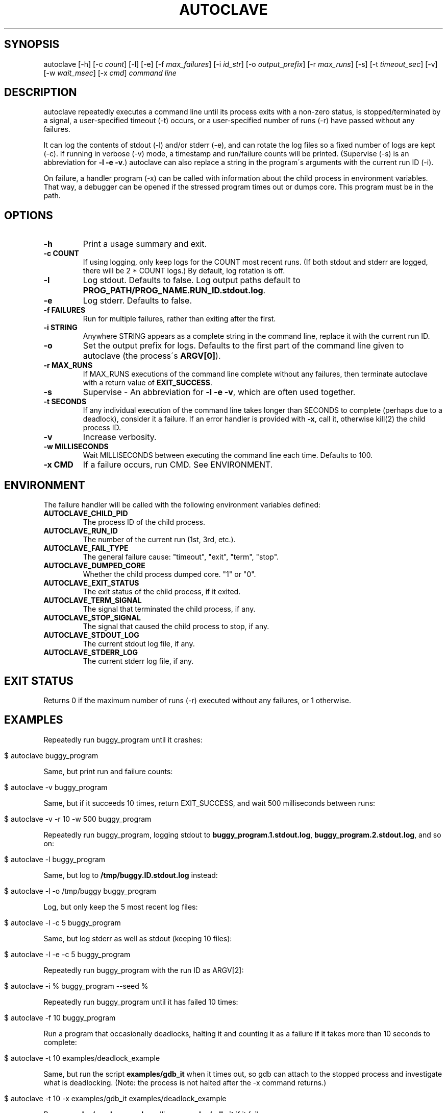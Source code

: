 .\" generated with Ronn/v0.7.3
.\" http://github.com/rtomayko/ronn/tree/0.7.3
.
.TH "AUTOCLAVE" "1" "July 2018" "" ""
.
.SH "SYNOPSIS"
autoclave [\-h] [\-c \fIcount\fR] [\-l] [\-e] [\-f \fImax_failures\fR] [\-i \fIid_str\fR] [\-o \fIoutput_prefix\fR] [\-r \fImax_runs\fR] [\-s] [\-t \fItimeout_sec\fR] [\-v] [\-w \fIwait_msec\fR] [\-x \fIcmd\fR] \fIcommand line\fR
.
.SH "DESCRIPTION"
autoclave repeatedly executes a command line until its process exits with a non\-zero status, is stopped/terminated by a signal, a user\-specified timeout (\-t) occurs, or a user\-specified number of runs (\-r) have passed without any failures\.
.
.P
It can log the contents of stdout (\-l) and/or stderr (\-e), and can rotate the log files so a fixed number of logs are kept (\-c)\. If running in verbose (\-v) mode, a timestamp and run/failure counts will be printed\. (Supervise (\-s) is an abbreviation for \fB\-l \-e \-v\fR\.) autoclave can also replace a string in the program\'s arguments with the current run ID (\-i)\.
.
.P
On failure, a handler program (\-x) can be called with information about the child process in environment variables\. That way, a debugger can be opened if the stressed program times out or dumps core\. This program must be in the path\.
.
.SH "OPTIONS"
.
.TP
\fB\-h\fR
Print a usage summary and exit\.
.
.TP
\fB\-c COUNT\fR
If using logging, only keep logs for the COUNT most recent runs\. (If both stdout and stderr are logged, there will be 2 * COUNT logs\.) By default, log rotation is off\.
.
.TP
\fB\-l\fR
Log stdout\. Defaults to false\. Log output paths default to \fBPROG_PATH/PROG_NAME\.RUN_ID\.stdout\.log\fR\.
.
.TP
\fB\-e\fR
Log stderr\. Defaults to false\.
.
.TP
\fB\-f FAILURES\fR
Run for multiple failures, rather than exiting after the first\.
.
.TP
\fB\-i STRING\fR
Anywhere STRING appears as a complete string in the command line, replace it with the current run ID\.
.
.TP
\fB\-o\fR
Set the output prefix for logs\. Defaults to the first part of the command line given to autoclave (the process\'s \fBARGV[0]\fR)\.
.
.TP
\fB\-r MAX_RUNS\fR
If MAX_RUNS executions of the command line complete without any failures, then terminate autoclave with a return value of \fBEXIT_SUCCESS\fR\.
.
.TP
\fB\-s\fR
Supervise \- An abbreviation for \fB\-l \-e \-v\fR, which are often used together\.
.
.TP
\fB\-t SECONDS\fR
If any individual execution of the command line takes longer than SECONDS to complete (perhaps due to a deadlock), consider it a failure\. If an error handler is provided with \fB\-x\fR, call it, otherwise kill(2) the child process ID\.
.
.TP
\fB\-v\fR
Increase verbosity\.
.
.TP
\fB\-w MILLISECONDS\fR
Wait MILLISECONDS between executing the command line each time\. Defaults to 100\.
.
.TP
\fB\-x CMD\fR
If a failure occurs, run CMD\. See ENVIRONMENT\.
.
.SH "ENVIRONMENT"
The failure handler will be called with the following environment variables defined:
.
.TP
\fBAUTOCLAVE_CHILD_PID\fR
The process ID of the child process\.
.
.TP
\fBAUTOCLAVE_RUN_ID\fR
The number of the current run (1st, 3rd, etc\.)\.
.
.TP
\fBAUTOCLAVE_FAIL_TYPE\fR
The general failure cause: "timeout", "exit", "term", "stop"\.
.
.TP
\fBAUTOCLAVE_DUMPED_CORE\fR
Whether the child process dumped core\. "1" or "0"\.
.
.TP
\fBAUTOCLAVE_EXIT_STATUS\fR
The exit status of the child process, if it exited\.
.
.TP
\fBAUTOCLAVE_TERM_SIGNAL\fR
The signal that terminated the child process, if any\.
.
.TP
\fBAUTOCLAVE_STOP_SIGNAL\fR
The signal that caused the child process to stop, if any\.
.
.TP
\fBAUTOCLAVE_STDOUT_LOG\fR
The current stdout log file, if any\.
.
.TP
\fBAUTOCLAVE_STDERR_LOG\fR
The current stderr log file, if any\.
.
.SH "EXIT STATUS"
Returns 0 if the maximum number of runs (\-r) executed without any failures, or 1 otherwise\.
.
.SH "EXAMPLES"
Repeatedly run buggy_program until it crashes:
.
.IP "" 4
.
.nf

$ autoclave buggy_program
.
.fi
.
.IP "" 0
.
.P
Same, but print run and failure counts:
.
.IP "" 4
.
.nf

$ autoclave \-v buggy_program
.
.fi
.
.IP "" 0
.
.P
Same, but if it succeeds 10 times, return EXIT_SUCCESS, and wait 500 milliseconds between runs:
.
.IP "" 4
.
.nf

$ autoclave \-v \-r 10 \-w 500 buggy_program
.
.fi
.
.IP "" 0
.
.P
Repeatedly run buggy_program, logging stdout to \fBbuggy_program\.1\.stdout\.log\fR, \fBbuggy_program\.2\.stdout\.log\fR, and so on:
.
.IP "" 4
.
.nf

$ autoclave \-l buggy_program
.
.fi
.
.IP "" 0
.
.P
Same, but log to \fB/tmp/buggy\.ID\.stdout\.log\fR instead:
.
.IP "" 4
.
.nf

$ autoclave \-l \-o /tmp/buggy buggy_program
.
.fi
.
.IP "" 0
.
.P
Log, but only keep the 5 most recent log files:
.
.IP "" 4
.
.nf

$ autoclave \-l \-c 5 buggy_program
.
.fi
.
.IP "" 0
.
.P
Same, but log stderr as well as stdout (keeping 10 files):
.
.IP "" 4
.
.nf

$ autoclave \-l \-e \-c 5 buggy_program
.
.fi
.
.IP "" 0
.
.P
Repeatedly run buggy_program with the run ID as ARGV[2]:
.
.IP "" 4
.
.nf

$ autoclave \-i % buggy_program \-\-seed %
.
.fi
.
.IP "" 0
.
.P
Repeatedly run buggy_program until it has failed 10 times:
.
.IP "" 4
.
.nf

$ autoclave \-f 10 buggy_program
.
.fi
.
.IP "" 0
.
.P
Run a program that occasionally deadlocks, halting it and counting it as a failure if it takes more than 10 seconds to complete:
.
.IP "" 4
.
.nf

$ autoclave \-t 10  examples/deadlock_example
.
.fi
.
.IP "" 0
.
.P
Same, but run the script \fBexamples/gdb_it\fR when it times out, so gdb can attach to the stopped process and investigate what is deadlocking\. (Note: the process is not halted after the \-x command returns\.)
.
.IP "" 4
.
.nf

$ autoclave \-t 10 \-x examples/gdb_it examples/deadlock_example
.
.fi
.
.IP "" 0
.
.P
Run \fBexamples/crash_example\fR, calling \fBexamples/gdb_it\fR if it fails:
.
.IP "" 4
.
.nf

$ autoclave \-x examples/gdb_it examples/crash_example
.
.fi
.
.IP "" 0
.
.SH "BUGS"
All monitoring is based on the child process directly created by forking and execve\-ing the command, so if the command is just a wrapper script for another program (and it forgets to use \fBexec\fR), the results may be incomplete\.
.
.P
There may be race conditions in the child process error handling logic\.
.
.P
Log rotation does not delete failure logs\.
.
.SH "COPYRIGHT"
\fBautoclave\fR is Copyright (C) 2015\-18 Scott Vokes \fIvokes\.s@gmail\.com\fR\.
.
.SH "SEE ALSO"
gdb(1), core(5), radamsa(1) \fIhttps://gitlab\.com/akihe/radamsa\fR

